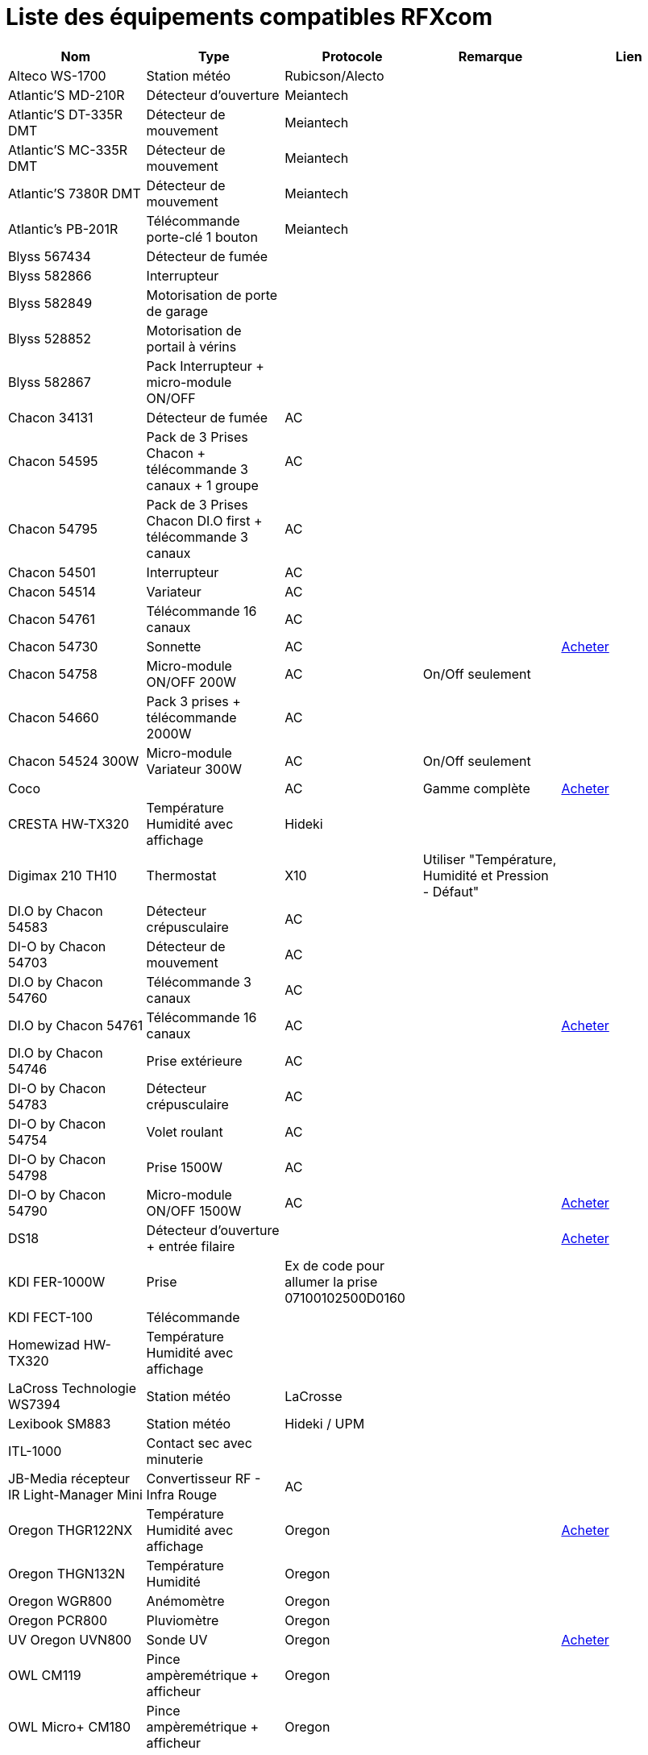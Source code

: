 = Liste des équipements compatibles RFXcom

[cols="5|*", options="header"] 
|===
|Nom|Type|Protocole|Remarque|Lien

|Alteco WS-1700|Station météo|Rubicson/Alecto||

|Atlantic’S MD-210R|Détecteur d'ouverture|Meiantech||

|Atlantic’S DT-335R DMT|Détecteur de mouvement|Meiantech||

|Atlantic’S MC-335R DMT|Détecteur de mouvement|Meiantech||

|Atlantic’S 7380R DMT|Détecteur de mouvement|Meiantech||

|Atlantic’s PB-201R|Télécommande porte-clé 1 bouton|Meiantech||

|Blyss 567434|Détecteur de fumée|||

|Blyss 582866|Interrupteur|||

|Blyss 582849|Motorisation de porte de garage|||

|Blyss 528852|Motorisation de portail à vérins|||

|Blyss 582867|Pack Interrupteur + micro-module ON/OFF|||

|Chacon 34131|Détecteur de fumée|AC||

|Chacon 54595|Pack de 3 Prises Chacon + télécommande 3 canaux + 1 groupe|AC||

|Chacon 54795|Pack de 3 Prises Chacon DI.O first + télécommande 3 canaux|AC||

|Chacon 54501|Interrupteur|AC||

|Chacon 54514|Variateur|AC||

|Chacon 54761|Télécommande 16 canaux|AC||

|Chacon 54730|Sonnette|AC||http://www.domadoo.fr/fr/peripheriques/574-chacon-di-o-carillon-sans-fil-enfichable.html[Acheter]

|Chacon 54758|Micro-module ON/OFF 200W|AC|On/Off seulement|

|Chacon 54660|Pack 3 prises + télécommande 2000W|AC||

|Chacon 54524 300W|Micro-module Variateur 300W|AC|On/Off seulement|

|Coco||AC|Gamme complète|http://www.domotique-store.fr/36_coco-devient-trust-smart-home[Acheter]

|CRESTA HW-TX320|Température Humidité avec affichage|Hideki||

|Digimax 210 TH10|Thermostat|X10|Utiliser "Température, Humidité et Pression - Défaut"|

|DI.O by Chacon 54583|Détecteur crépusculaire|AC||

|DI-O by Chacon 54703|Détecteur de mouvement|AC||

|DI.O by Chacon 54760|Télécommande 3 canaux|AC||

|DI.O by Chacon 54761|Télécommande 16 canaux|AC||http://www.domadoo.fr/produit,1528,15,CHACON-T%E5%B9%A8%E5%B6%B0ommande-16-canaux-Blanche-%28gamme-DI-O%29.htm[Acheter]

|DI.O by Chacon 54746|Prise extérieure|AC||

|DI-O by Chacon 54783|Détecteur crépusculaire|AC||

|DI-O by Chacon 54754|Volet roulant|AC||

|DI-O by Chacon 54798|Prise 1500W|AC||

|DI-O by Chacon 54790|Micro-module ON/OFF 1500W|AC||http://www.domadoo.fr/fr/peripheriques/2999-chacon-micromodule-pour-prise-murale-3500w-5411478547907.html[Acheter]

|DS18|Détecteur d'ouverture + entrée filaire|||http://www.planete-domotique.com/ds18-detecteur-de-porte-fenetre-sans-fil.html[Acheter]

|KDI FER-1000W|Prise|Ex de code pour allumer la prise 07100102500D0160||

|KDI FECT-100|Télécommande|||

|Homewizad HW-TX320|Température Humidité avec affichage|||

|LaCross Technologie WS7394|Station météo|LaCrosse||

|Lexibook SM883|Station météo|Hideki / UPM||

|ITL-1000|Contact sec avec minuterie|||

|JB-Media récepteur IR Light-Manager Mini|Convertisseur RF - Infra Rouge|AC||

|Oregon THGR122NX|Température Humidité avec affichage|Oregon||http://my-domotique.com/store/index.php?id_product=48&controller=product&id_lang=2[Acheter]

|Oregon THGN132N|Température Humidité|Oregon||

|Oregon WGR800|Anémomètre|Oregon||

|Oregon PCR800|Pluviomètre|Oregon||

|UV Oregon UVN800|Sonde UV|Oregon||http://www.domadoo.fr/fr/peripheriques/2129-oregon-scientific-sonde-uv-uvn800-pour-station-pro.html[Acheter]

|OWL CM119|Pince ampèremétrique + afficheur|Oregon||

|OWL Micro+ CM180|Pince ampèremétrique + afficheur|Oregon||

|OWL TSE200-001|Transmetteur pour pince ampèrmétrique (ref TSE000-001 ou TSE000-002)|Oregon||

|SIMU RSA HZ|Porte de garage|||

|Somfy Freevia 300|Motorisation portail|Poser RFXcom sur le moteur pour l’associer au moteur comme si c’était une télécommande||

|Somfy Evolvia 400/450|Motorisation portail|Poser RFXcom sur le moteur pour l’associer au moteur comme si c’était une télécommande. Le capot du moteur doit être ouvert et il doit faire jour. La procédure ne marche pas s’il fait nuit.||

|Somfy RTS|Volets roulants et autres périphériques Somfy RTS|||

|Thermomètre TX320|Température Humidité avec affichage|||

|TFA 30.3139 RADIO SENSOR|Température|||

|WD18|Détecteur d’Eau|X10||

|===

[NOTE]
Cette liste est basée sur des retours utilisateurs, l'équipe Jeedom ne peut donc garantir que tous les modules de cette liste sont 100% fonctionels